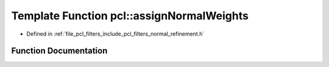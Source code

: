 .. _exhale_function_group__filters_1ga546b58a4aec222babc34607249f0a90a:

Template Function pcl::assignNormalWeights
==========================================

- Defined in :ref:`file_pcl_filters_include_pcl_filters_normal_refinement.h`


Function Documentation
----------------------


.. doxygenfunction:: pcl::assignNormalWeights(const PointCloud<NormalT>&, int, const std::vector<int>&, const std::vector<float>&)
